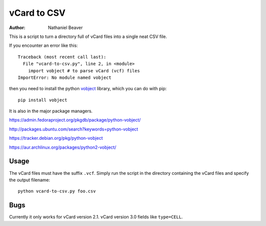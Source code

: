 .. -*- coding: utf-8 -*-

============
vCard to CSV
============

:Author: Nathaniel Beaver

This is a script to turn a directory full of vCard files into a single neat CSV file.

If you encounter an error like this::

    Traceback (most recent call last):
      File "vcard-to-csv.py", line 2, in <module>
        import vobject # to parse vCard (vcf) files
    ImportError: No module named vobject

then you need to install the python `vobject`_ library,
which you can do with pip::

    pip install vobject

It is also in the major package managers.

.. _vobject: http://vobject.skyhouseconsulting.com/

https://admin.fedoraproject.org/pkgdb/package/python-vobject/

http://packages.ubuntu.com/search?keywords=python-vobject

https://tracker.debian.org/pkg/python-vobject

https://aur.archlinux.org/packages/python2-vobject/

-----
Usage
-----

The vCard files must have the suffix ``.vcf``.
Simply run the script in the directory containing the vCard files and specify the output filename::

    python vcard-to-csv.py foo.csv

----
Bugs
----

Currently it only works for vCard version 2.1.
vCard version 3.0 fields like ``type=CELL``.
